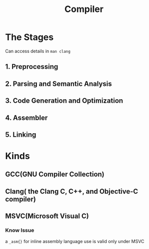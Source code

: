 :PROPERTIES:
:ID:       04626C3D-D954-4F4D-8553-480F90E611F2
:END:
#+title: Compiler
#+HUGO_SECTION:main
* The Stages
Can access details in ~man clang~
** 1. Preprocessing
** 2. Parsing and Semantic Analysis
** 3. Code Generation and Optimization
** 4. Assembler
** 5. Linking
* Kinds
** GCC(GNU Compiler Collection)
** Clang( the Clang C, C++, and Objective-C compiler)
** MSVC(Microsoft Visual C)
*** Know Issue
a ~_asm{}~ for inline  assembly language use is valid only under MSVC
